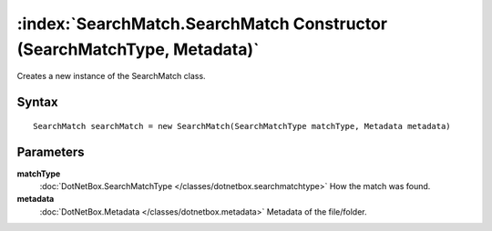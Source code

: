:index:`SearchMatch.SearchMatch Constructor (SearchMatchType, Metadata)`
========================================================================

Creates a new instance of the SearchMatch class.

Syntax
------

::

	SearchMatch searchMatch = new SearchMatch(SearchMatchType matchType, Metadata metadata)

Parameters
----------

**matchType**
	:doc:`DotNetBox.SearchMatchType </classes/dotnetbox.searchmatchtype>` How the match was found.

**metadata**
	:doc:`DotNetBox.Metadata </classes/dotnetbox.metadata>` Metadata of the file/folder.

